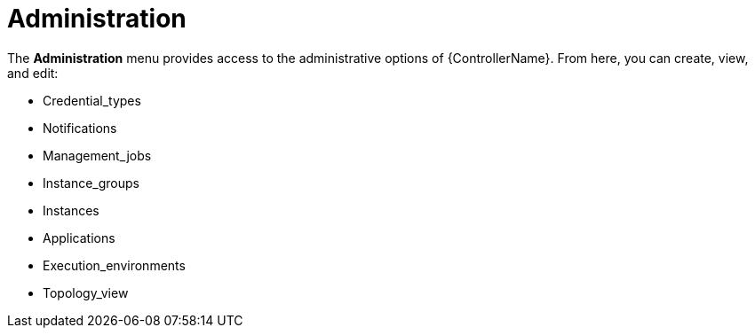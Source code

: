 [id="con-controller-administration"]

= Administration

The *Administration* menu provides access to the administrative options of {ControllerName}. 
From here, you can create, view, and edit:

* Credential_types
* Notifications
* Management_jobs
* Instance_groups
* Instances
* Applications
* Execution_environments
* Topology_view
